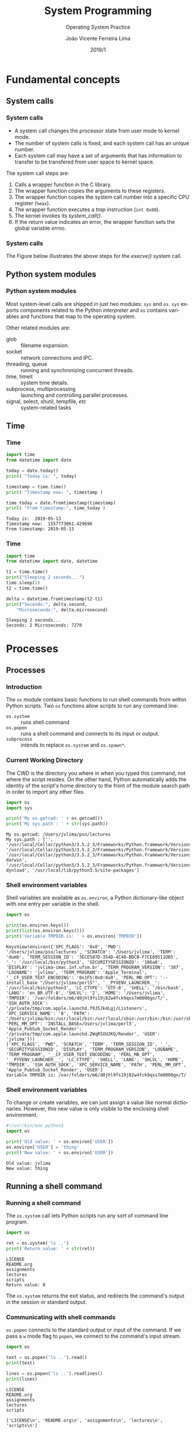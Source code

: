 #+TITLE: System Programming
#+SUBTITLE: Operating System Practice
#+DATE: 2019/1
#+AUTHOR: João Vicente Ferreira Lima
#+EMAIL: jvlima@inf.ufsm.br
#+OPTIONS: H:3 num:t toc:nil \n:nil @:t ::t |:t ^:nil -:t f:t *:t <:t
#+LATEX_CLASS: beamer
#+LaTeX_CLASS_OPTIONS: [xcolor=dvipsnames, 11pt, presentation]
#+LANGUAGE: en
#+SELECT_TAGS: export
#+EXCLUDE_TAGS: noexport
#+CREATOR: Emacs 24.5.1 (Org mode 8.3.4)
#+TAGS: noexport(n)
#+STARTUP: beamer overview indent
#+BEAMER_FRAME_LEVEL: 2
#+BEAMER_THEME: Madrid
#+BEAMER_HEADER: \institute[UFSM]{Universidade Federal de Santa Maria \\ \url{jvlima@inf.ufsm.br} \\ \url{http://www.inf.ufsm.br/~jvlima}}
#+LATEX_HEADER: \setbeamertemplate{footline}[frame number]
#+LATEX_HEADER: \usecolortheme[named=BrickRed]{structure}
#+LATEX_HEADER: \setbeamertemplate{navigation symbols}{}
#+LATEX_HEADER: \usepackage[american]{babel}
#+LATEX_HEADER: \usepackage{url} \urlstyle{sf}
#+LATEX_HEADER: \useinnertheme{circles}
#+LATEX_HEADER: \let\alert=\structure
#+LATEX_HEADER: \usepackage{wrapfig}
#+LATEX_HEADER: \usepackage{fancyvrb}
#+LATEX_HEADER: \newcommand{\bashcmd}[1]{\textcolor{White}{\colorbox{Sepia}{\texttt{#1}}}}
#+LATEX_HEADER: \usepackage{listings}
#+LATEX_HEADER: 

#+LATEX_HEADER: \lstset{
#+LATEX_HEADER:  backgroundcolor=\color{red!10},
#+LATEX_HEADER:  showstringspaces=false,
#+LATEX_HEADER:  stringstyle=\ttfamily,
#+LATEX_HEADER:  frame=single,
#+LATEX_HEADER:  frameround=tttt,
#+LATEX_HEADER:  mathescape=false
#+LATEX_HEADER: }

#+BEGIN_export latex
\frame<handout:0>
{
  \frametitle{Outline}
  \tableofcontents
}

\makeatletter
\AtBeginSubsection[]
{
  \frame<handout:0>
  {
    \frametitle{Outline}
    \tableofcontents[current,currentsubsection]
  }
}
\makeatother
#+END_export

* Fundamental concepts
** System calls
*** System calls
- A system call changes the processor state from user mode to kernel mode.
- The number of system calls is fixed, and each system call has an
  unique number.
- Each system call may have a set of arguments that has information to
  transfer to be transfered from user space to kernel space.

The system call steps are:
1. Calls a wrapper function in the C library.
2. The wrapper function copies the arguments to these registers.
3. The wrapper function copies the system call number into a specific
   CPU register (=%eax=).
4. The wrapper function executes a /trap/ instruction (=int 0x80=).
5. The kernel invokes its /system_call()/.
6. If the return value indicates an error, the wrapper function sets
   the global variable /errno/.

*** System calls
The Figure below illustrates the above steps for the /execve()/ system call.
#+BEGIN_export latex
\begin{center}
  \includegraphics[scale=0.6]{figures/systemCall.png}
\end{center}
#+END_export

** Python system modules
*** Python system modules
Most system-level calls are shipped in just two modules: =sys= and
=os=. =sys= exports components related to the Python /interpreter/ and =os=
contains variables and functions that map to the operating system.

Other related modules are:
- glob :: filename expansion.
- socket :: network connections and IPC.
- threading, queue :: running and synchronizing concurrent threads.
- time, timeit :: system time details.
- subprocess, multiprocessing :: launching and controlling parallel processes.
- signal, select, shutil, tempfile, /etc/ :: system-related tasks
** Time 
*** Time
 #+begin_src python :python python3 :results output replace :exports both
import time
from datetime import date

today = date.today()
print( "Today is: ", today)

timestamp = time.time()
print( "Timestamp now: ", timestamp )

time_today = date.fromtimestamp(timestamp)
print( "From timestamp:", time_today )
#+end_src

 #+RESULTS:
 : Today is:  2019-05-13
 : Timestamp now:  1557773061.429696
 : From timestamp: 2019-05-13
*** Time
 #+begin_src python :python python3 :results output replace :exports both
import time
from datetime import date, datetime

t1 = time.time()
print("Sleeping 2 seconds...")
time.sleep(2)
t2 = time.time()

delta = datetime.fromtimestamp(t2-t1)
print("Seconds:", delta.second,
    "Microseconds:", delta.microsecond)
#+end_src

 #+RESULTS:
 : Sleeping 2 seconds...
 : Seconds: 2 Microseconds: 7270

* File I/O                                                         :noexport:
** File information
*** Time
 #+begin_src python :python python3 :results output replace :exports both
import os
import time
from datetime import date, datetime

statinfo = os.stat("/etc/hosts")
print("File size is", statinfo.st_size)
datetime_modified  = datetime.fromtimestamp(
    statinfo.st_mtime)
print( "Modified at", datetime_modified )
current = datetime.now()
age = current - datetime_modified 
print("File age:", age)
#+end_src

 #+RESULTS:
 : File size is 236
 : Modified at 2012-02-21 22:57:33
 : File age: 2058 days, 16:50:37.004494

** Directories
*** Backslash and forward slash
#+begin_src python :python python3 :results output replace :exports both
#!/usr/bin/env python3
import os
mypath = os.path.join('usr', 'local', 'bin')
print(mypath)

myprogs = ['git', 'gcc', 'ld']
for filename in myprogs:
    print(os.path.join(mypath, filename))
#+end_src

#+RESULTS:
: usr/local/bin
: usr/local/bin/git
: usr/local/bin/gcc
: usr/local/bin/ld

*** Directories
Basic directory functions can be found on the =os.path= tools.

The absolute path can be retrived (=os.path.abspath=) or tested
(=os.path.isabs=).
#+begin_src python :python python3 :results output replace :exports both
#!/usr/bin/env python3
import os

print( os.path.abspath('.') )
print( os.path.isabs('.') )
print( os.path.isabs(os.path.abspath('.')) )
#+end_src

#+RESULTS:
: /Users/jvlima/Source/disciplinas/pso/lectures
: False
: True
*** Directories
The relative path can be obtained using the =realpath()= call. For
programs, we can get the base name (=basename()=) or the directory name
(=dirname()=).
#+begin_src python :python python3 :results output replace :exports both
#!/usr/bin/env python3
import os
print( os.path.relpath('/usr/local', '.') )
print( os.getcwd() )

path = '/usr/local/bin/git'
print( os.path.basename(path) )
print( os.path.dirname(path) )
print( path.split(os.path.sep) )
#+end_src

#+RESULTS:
: ../../../../../../usr/local
: /Users/jvlima/Source/disciplinas/pso/lectures
: git
: /usr/local/bin
: ['', 'usr', 'local', 'bin', 'git']

*** Directories
#+begin_src python :results output replace :exports both
#!/usr/bin/env python3
import os

totalSize = 0
for filename in os.listdir('/usr/local/bin'):
    totalSize += os.path.getsize(
        os.path.join('/usr/local/bin', filename))

print(totalSize)
#+end_src

#+RESULTS:
: 276636265

*** Check path
#+begin_src python :results output replace :exports both
#!/usr/bin/env python3
import os

print( os.path.exists('/usr/local') )
print( os.path.isdir('/usr/local') )
print( os.path.isfile('/usr/local') )
#+end_src

#+RESULTS:
: True
: True
: False

** Reading
*** Basic reading
=read()= function can read all contents.
#+begin_src python :results output replace :exports both
#!/usr/bin/env python3
import os

spamfile = open('/etc/networks')
contents = spamfile.read()
print(contents)
#+end_src

#+RESULTS:
: ##
: # Networks Database
: ##
: loopback	127		loopback-net
: 

*** Read line
You can also read each line using =readline()=.
#+begin_src python :results output replace :exports both
#!/usr/bin/env python3
import os

spamfile = open('/etc/networks')
line = spamfile.readline()
while line != '':
    print(line, end='')
    line = spamfile.readline()
#+end_src

#+RESULTS:
: ##
: # Networks Database
: ##
: loopback	127		loopback-net
: 

*** Read iterator
A =for= loop can also read file lines using a file object.
#+begin_src python :results output replace :exports both
#!/usr/bin/env python3
import os

spamfile = open('/etc/networks')
for line in spamfile:
    print(line, end='')
#+end_src

#+RESULTS:
: ##
: # Networks Database
: ##
: loopback	127		loopback-net
: 

*** Read all contents
Readling all contents using =readlines()= return a list, each list
element is a text line.
#+begin_src python :results output replace :exports both
#!/usr/bin/env python3
import os

spamfile = open('/etc/networks')
contents = spamfile.readlines()
print(contents)
#+end_src

#+RESULTS:
: ['##\n', '# Networks Database\n', '##\n', 'loopback\t127\t\tloopback-net\n']

** Writing files
*** Writing files
#+begin_src python :results output replace :exports both
#!/usr/bin/env python3
import os

baconfile = open('bacon.txt', 'w')
baconfile.write("Hello world\n")
baconfile.write("Bacon is life\n")
baconfile.close()

baconfile = open('bacon.txt')
content = baconfile.read()
baconfile.close()
print(content)
#+end_src

#+RESULTS:
: Hello world
: Bacon is life
: 

*** Saving variables
The =shelf= module allows to save variables to binary shelf files.
#+begin_src python :results output replace :exports both
#!/usr/bin/env python3
import shelve

datafile = shelve.open('mydata')
spam = ['cat', 'bat', 'rat', 'moose', 'chicken', 
        'elephant']
datafile['zoo'] = spam
datafile.close()
#+end_src

*** Saving variables
#+begin_src python :results output replace :exports both
#!/usr/bin/env python3
import shelve

datafile = shelve.open('mydata')
print( list(datafile.keys()) )
print( list(datafile.values()) )
datafile.close()
#+end_src

#+RESULTS:
: ['zoo']
: [['cat', 'bat', 'rat', 'moose', 'chicken', 'elephant']]

** Organizing
*** Copying files and folders
#+begin_src python :results output replace :exports both
#!/usr/bin/env python3
import shutil
import os

os.chdir('/Users/jvlima')
shutil.copy('a.txt', 'tmp')
if os.path.exists('/Users/jvlima/a.txt'):
    print('Created')
#+end_src

*** Copying files and folders
#+begin_src python :results output replace :exports both
#!/usr/bin/env python3
import shutil
import os

os.chdir('/Users/jvlima')
shutil.copytree('tmp', 'tmp2')
if os.path.exists('/Users/jvlima/tmp2'):
    print('Ok')
#+end_src

*** Moving and renaming
#+begin_src python :results output replace :exports both
#!/usr/bin/env python3
import shutil

shutil.move('/Users/jvlima/a.txt', 
            '/Users/jvlima/tmp' )
#+end_src

*** Delete files and folders
- =os.unlink(path)= delete the file at /path./
- =os.rmdir(path)= delete the folder at /path/.
- =shutil.rmtree(path)= remove the folder at /path/ and all files/folders
  inside.

#+begin_src python :results output replace :exports both
#!/usr/bin/env python3
import os

for filename in os.listdir():
    if filename.endswith('.txt'):
        os.unlink(filename)
#+end_src

*** Safe delete
=pip3 install send2trash=

#+begin_src python :results output replace :exports both
#!/usr/bin/env python3
import send2trash

baconFile = open('bacon.txt', 'a')
baconFile.write('Bacon is life')
baconFile.close()

send2trash.send2trash('bacon.txt')
#+end_src

*** Walking directories
#+begin_src python :results output replace :exports both
#!/usr/bin/env python3
import os

for name, subfolders, filenames in os.walk('tmp'):
    print('The current folder is ' + name)
    for subfolder in subfolders:
        print('SUBFOLDER OF ' + name + ': ' +
              subfolder)

    for filename in filenames:
        print('FILE INSIDE ' + name + ': ' +
              filename)
    print('')
#+end_src
*** Walking directories
#+RESULTS:
: The current folder is tmp
: SUBFOLDER OF tmp: foo
: FILE INSIDE tmp: a.txt
: FILE INSIDE tmp: b.txt
: 
: The current folder is tmp/foo
: FILE INSIDE tmp/foo: c.txt
: FILE INSIDE tmp/foo: d.txt
: 

*** Zip files
#+begin_src python :results output replace :exports both
#!/usr/bin/env python3
import zipfile, os

filezip = zipfile.ZipFile('tmp.zip')
print( filezip.namelist() )

spaminfo = filezip.getinfo('spam.txt')
print( spaminfo.file_size )
print( spaminfo.compress_size )
filezip.close()
#+end_src

#+RESULTS:
: ['b.txt', 'foo/', 'foo/c.txt', 'foo/d.txt', 'spam.txt']
: 15
: 15

*** Extract Zip files
#+begin_src python :results output replace :exports both
#!/usr/bin/env python3
import zipfile, os

filezip = zipfile.ZipFile('tmp.zip')
filezip.extractall()
filezip.close()
#+end_src

*** Extract single Zip file
#+begin_src python :results output replace :exports both
#!/usr/bin/env python3
import zipfile, os

filezip = zipfile.ZipFile('tmp.zip')
filezip.extract('spam.txt', 'tmp1')
filezip.close()
#+end_src

* Processes
** Processes
*** Introduction
The =os= module contains basic functions to run shell commands from
within Python scripts.  Two =os= functions allow scripts to run any
command line:
- =os.system= :: runs shell command
- =os.popen= :: runs a shell command and connects to its input or
              output.
- =subprocess= :: intends to replace =os.system= and =os.spawn*=.

*** Current Working Directory
The CWD is the directory you where in when you typed this command, not
where the script resides.
On the other hand, Python automatically adds the identity of the
script's home directory to the front of the module search path in
order to import any other files.
#+begin_src python :results output replace :exports both
import os
import sys

print('My os.getcwd: ' + os.getcwd())
print('My sys.path : ' + str(sys.path))
#+end_src

#+RESULTS:
: My os.getcwd: /Users/jvlima/pso/lectures
: My sys.path : ['', '/usr/local/Cellar/python3/3.5.2_3/Frameworks/Python.framework/Versions/3.5/lib/python35.zip', '/usr/local/Cellar/python3/3.5.2_3/Frameworks/Python.framework/Versions/3.5/lib/python3.5', '/usr/local/Cellar/python3/3.5.2_3/Frameworks/Python.framework/Versions/3.5/lib/python3.5/plat-darwin', '/usr/local/Cellar/python3/3.5.2_3/Frameworks/Python.framework/Versions/3.5/lib/python3.5/lib-dynload', '/usr/local/lib/python3.5/site-packages']

*** Shell environment variables
Shell variables are available as =os.environ=, a Python dictionary-like
object with one entry per variable in the shell.
#+begin_src python :results output replace :exports both
import os

print(os.environ.keys())
print(list(os.environ.keys()))
print('Variable TMPDIR is: ' + os.environ['TMPDIR'])
#+end_src

#+RESULTS:
: KeysView(environ({'XPC_FLAGS': '0x0', 'PWD': '/Users/jvlima/pso/lectures', 'SCRATCH': '/Users/jvlima', 'TERM': 'dumb', 'TERM_SESSION_ID': '3ECE587D-354D-4C48-BDCB-F7CE89511DB5', '_': '/usr/local/bin/python3', 'SECURITYSESSIONID': '186a8', 'DISPLAY': 'jvlima-imac.inf.ufsm.br', 'TERM_PROGRAM_VERSION': '387', 'LOGNAME': 'jvlima', 'TERM_PROGRAM': 'Apple_Terminal', '__CF_USER_TEXT_ENCODING': '0x1F5:0x0:0x0', 'PERL_MB_OPT': '--install_base "/Users/jvlima/perl5"', '__PYVENV_LAUNCHER__': '/usr/local/bin/python3', 'LC_CTYPE': 'UTF-8', 'SHELL': '/bin/bash', 'LANG': 'en_BR.UTF-8', 'SHLVL': '2', 'HOME': '/Users/jvlima', 'TMPDIR': '/var/folders/m6/d0jhl9fs19j82w4fck9qxs7m0000gn/T/', 'SSH_AUTH_SOCK': '/private/tmp/com.apple.launchd.f9J5Jk4Lgj/Listeners', 'XPC_SERVICE_NAME': '0', 'PATH': '/Users/jvlima/bin:/usr/local/bin:/usr/local/sbin:/usr/bin:/bin:/usr/sbin:/sbin:/usr/local/bin:/Library/TeX/texbin', 'PERL_MM_OPT': 'INSTALL_BASE=/Users/jvlima/perl5', 'Apple_PubSub_Socket_Render': '/private/tmp/com.apple.launchd.ZWqR5XU2KQ/Render', 'USER': 'jvlima'}))
: ['XPC_FLAGS', 'PWD', 'SCRATCH', 'TERM', 'TERM_SESSION_ID', '_', 'SECURITYSESSIONID', 'DISPLAY', 'TERM_PROGRAM_VERSION', 'LOGNAME', 'TERM_PROGRAM', '__CF_USER_TEXT_ENCODING', 'PERL_MB_OPT', '__PYVENV_LAUNCHER__', 'LC_CTYPE', 'SHELL', 'LANG', 'SHLVL', 'HOME', 'TMPDIR', 'SSH_AUTH_SOCK', 'XPC_SERVICE_NAME', 'PATH', 'PERL_MM_OPT', 'Apple_PubSub_Socket_Render', 'USER']
: Variable TMPDIR is: /var/folders/m6/d0jhl9fs19j82w4fck9qxs7m0000gn/T/

*** Shell environment variables
To change or create variables, we can just assign a value like normal
dictionaries.
However, this new value is only visible to the enclosing shell
environment.
#+begin_src python :results output replace :exports both
#!/usr/bin/env python3 
import os

print('Old value: ' + os.environ['USER'])
os.environ['USER'] = 'thing'
print('New value: ' + os.environ['USER'])
#+end_src

#+RESULTS:
: Old value: jvlima
: New value: thing

** Running a shell command
*** Running a shell command
The =os.system= call lets Python scripts run any sort of command line
program. 
#+begin_src python :results output replace :exports both
import os

ret = os.system('ls ..')
print('Return value: ' + str(ret))
#+end_src

#+RESULTS:
: LICENSE
: README.org
: assignments
: lectures
: scripts
: Return value: 0

The =os.system= returns the exit status, and redirects the command's
output in the session or standard output.
*** Communicating with shell commands
=os.popen= connects to the standard output or input of the command. If
we pass a =w= mode flag to =popen=, we connect to the command's input
stream.
#+begin_src python :results output replace :exports both
import os

text = os.popen('ls ..').read()
print(text)

lines = os.popen('ls ..').readlines()
print(lines)
#+end_src

#+RESULTS:
: LICENSE
: README.org
: assignments
: lectures
: scripts
: 
: ['LICENSE\n', 'README.org\n', 'assignments\n', 'lectures\n', 'scripts\n']

** =subprocess= module
*** =subprocess= module
As we mentioned before, the =subprocess= module intends to replate
several older modules and functions such as =os.system= and =os.spawn*=.

Running a shell command can be done using =run()= (recommended) or =call()=.
#+begin_src python :results output replace :exports both
import subprocess

subprocess.run('date')
subprocess.run(['ls', '..'])
subprocess.run('hello.py', shell=True)
#+end_src

#+RESULTS:
: Wed Nov 16 14:39:46 BRST 2016
: LICENSE
: README.org
: assignments
: lectures
: scripts

*** =subprocess= module
Two things must be noted here:
1. The second command received a list in which the first element is
   the command and the second its arguments.
2. The =shell=True= argument. On Unix-like platforms, when =shell= is
=False=, the program command line is run directly by =os.execvp=. If this
argument is =True=, the command is run through a shell instead.

** Forking processes
*** Forking processes
#+begin_src python :results output replace :exports both
import os

def child():
  print('Hello from child', os.getpid())
  os._exit(0)

def parent():
  while True:
    newpid = os.fork()
    if newpid == 0:
      child()
    else:
      print('Hello from parent', os.getpid(), newpid)
    if input() == 'q':
      break
parent()
#+end_src
*** Forking processes
#+begin_src python :results output replace :exports both
import os, time

def counter(count):
  for i in range(count):
    time.sleep(1)
    print('[%s] => %s' % (os.getpid(), i))

for i in range(5):
  pid = os.fork()
  if pid != 0:
    print('Process %s spawned' % pid)
  else:
    counter(5)
    os._exit(0)

print('Main process exiting.')
#+end_src
*** Fork
#+begin_src python :results output replace :exports both
import os

parm = 0
while True:
  parm += 1
  pid = os.fork()
  if pid == 0:
    os.execlp('python', 'python', 'child.py', 
              str(parm))
    assert False, 'error starting program'
  else:
    print('Child is', pid)
    if input() == 'q':
      break
#+end_src
*** Exec
#+begin_src python :results output replace :exports both
import os
import sys

print('Hello from child', os.getpid(), sys.argv[1])
#+end_src

A list of =os.exec= variants are:
#+BEGIN_EXAMPLE
os.execv(program, commandlinesequence)
os.execl(program, cmdarg1, cmdarg2, ... cmdargN)
os.execlp
os.execvp
os.execvpe
os.execlpe
#+END_EXAMPLE

** Threads
*** Threading
The =threading= module uses the =_thread= module (lower-level interface)
to implement a higher-level interface based on objects and classes.

#+begin_src python :results output replace :exports both
import threading
#+end_src
*** Threading
This example demostrates a threading class (=MyThead=):
#+begin_src python :results output replace :exports both
import threading

class MyThread(threading.Thread):
  def __init__(self, myId, count, mutex):
    self.myId = myId
    self.count = count
    self.mutex = mutex
    threading.Thread.__init__(self)

  def run(self):
    for i in range(self.count):
      with self.mutex:
        print('[%s] => %s' % (self.myId, i))
#+end_src
*** Threading
#+begin_src python :results output replace :exports both
stdoutmutex = threading.Lock()
threads = []

for i in range(10):
  thread = MyThread(i, 10, stdoutmutex)
  thread.start()
  threads.append(thread)

for thread in threads:
  thread.join()

print('Main thread exiting.')
#+end_src
*** Threading
#+RESULTS:
#+begin_example
[0] => 0
[0] => 1
[0] => 2
[0] => 3
[0] => 4
[0] => 5
[0] => 6
[0] => 7
[0] => 8
[0] => 9
[1] => 0
[1] => 1
[1] => 2
[1] => 3
[1] => 4
[1] => 5
[1] => 6
[1] => 7
[1] => 8
[1] => 9
[2] => 0
[2] => 1
[2] => 2
[2] => 3
[2] => 4
[2] => 5
[2] => 6
[2] => 7
[2] => 8
[2] => 9
[3] => 0
[3] => 1
[3] => 2
[3] => 3
[3] => 4
[3] => 5
[3] => 6
[3] => 7
[3] => 8
[3] => 9
[4] => 0
[4] => 1
[4] => 2
[4] => 3
[4] => 4
[4] => 5
[4] => 6
[4] => 7
[4] => 8
[4] => 9
[5] => 0
[5] => 1
[5] => 2
[5] => 3
[5] => 4
[5] => 5
[5] => 6
[5] => 7
[5] => 8
[5] => 9
[6] => 0
[6] => 1
[6] => 2
[6] => 3
[6] => 4
[6] => 5
[6] => 6
[6] => 7
[6] => 8
[6] => 9
[7] => 0
[7] => 1
[7] => 2
[7] => 3
[7] => 4
[7] => 5
[7] => 6
[7] => 7
[7] => 8
[7] => 9
[8] => 0
[8] => 1
[8] => 2
[8] => 3
[8] => 4
[8] => 5
[8] => 6
[8] => 7
[8] => 8
[8] => 9
[9] => 0
[9] => 1
[9] => 2
[9] => 3
[9] => 4
[9] => 5
[9] => 6
[9] => 7
[9] => 8
[9] => 9
Main thread exiting.
#+end_example
*** Threading
Your thread class do not necessarily have to subclass =Thread=. The
thread's target in =threading= may be any type of /callable object/.
#+begin_src python :results output replace :exports both
import threading

class Power:
    def __init__(self, i):
        self.i = i
    def action(self):
        print(self.i ** 32)

obj = Power(2)
threading.Thread(target=obj.action).start()
#+end_src

#+RESULTS:
: 4294967296
*** Threading
Global variables can require coordination if concurrent updates are
possible, such as:
#+begin_src python :results output replace :exports both
import threading
import time

count = 0

def adder():
    global count
    count = count + 1
    time.sleep(0.5)
    count = count + 1
#+end_src
*** Threading
#+begin_src python :results output replace :exports both
threads = []
for i in range(100):
    thread = threading.Thread(target=adder, args=())
    thread.start()
    threads.append(thread)

for thread in threads:
    thread.join()
print(count)
#+end_src

#+RESULTS:
: 200
*** Threading
This code clearly has a race condition on the update of =count= global
variable. To avoid this race, we need to add a lock to synchronize the
updates:
#+begin_src python :results output replace :exports both
import threading
import time

count = 0

def adder(addlock):
    global count
    with addlock:
        count = count + 1
    time.sleep(0.5)
    with addlock:
        count = count + 1
#+end_src
*** Threading
#+begin_src python :results output replace :exports both
addlock = threading.Lock()
threads = []
for i in range(100):
    thread = threading.Thread(target=adder, args=(addlock,))
    thread.start()
    threads.append(thread)

for thread in threads:
    thread.join()
print(count)
#+end_src

#+RESULTS:
: 200

*** Queue
The =queue= module provides a standard queue data structure (FIFO),
in which items are added on one end and removed from the other.
The queue object is automatically controlled with thread lock acquire
and release operations.

In this example, the program runs two producers and two consumers
(five threads including the main one). Note that consumers threads are
set to be /daemon/ threads. The entire program exits when only deamon
threads are left. Producer threads end with a /join/ at the end.
*** Queue
#+begin_src python :results output replace :exports both
import threading
import queue
import time

nconsumers = 2
nproducers = 2
nmessages = 4

safeprint = threading.Lock()
dataQueue = queue.Queue()
#+end_src
*** Producer/consumer
#+begin_src python :results output replace :exports both
def producer(idnum):
    for msg in range(nmessages):
        time.sleep(idnum)
        dataQueue.put('[producer id=%d, count=%d]' % 
                      (idnum, msg))

def consumer(idnum):
    while True:
        time.sleep(0.1)
        try:
            data = dataQueue.get(block=False)
        except queue.Empty:
            pass
        else:
            with safeprint:
                print('consumer', idnum,
                      'got =>', data)
#+end_src
*** Producer/consumer
#+begin_src python :results output replace :exports both
if __name__ == '__main__':
    for i in range(nconsumers):
        thread = threading.Thread(target=consumer,
                                  args=(i,))
        thread.daemon = True # else cannot exit
        thread.start()

    threads = []        
    for i in range(nproducers):
        thread = threading.Thread(target=producer,
                                  args=(i,))
        thread.start()
        threads.append(thread)

    for thread in threads:
        thread.join()
#+end_src
*** Producer/consumer
#+RESULTS:
: consumer 0 got => [producer id=0, count=0]
: consumer 1 got => [producer id=0, count=1]
: consumer 0 got => [producer id=0, count=2]
: consumer 1 got => [producer id=0, count=3]
: consumer 0 got => [producer id=1, count=0]
: consumer 0 got => [producer id=1, count=1]
: consumer 0 got => [producer id=1, count=2]

*** Other synchronization objects
- =threading.RLock= :: reentrant lock.
- =threading.Condition(lock=None)= :: condition variable.
- =threading.Semaphore(value=1)= :: semaphore.
- =threading.Event= :: one thread signals an event and other threads wait for it.
** Interprocess communication
*** Pipes
Pipes are implemented by the operating system and made available in
the Python standard library.  Pipes are unidirectional channels.

#+LaTex: \begin{block}{Anonymous and named pipes}
There are /anonymous/ and /named/ pipes. Named pipes (or fifos) are
external files. By contrast, anonymous pipes exist only within
processes and are tipically used in conjunction with process /forks/.
#+LaTex: \end{block}
*** Anonymous Pipes
This example forks itself and creates a pipe. The =os.pipe= call returns
a tuple of two file descriptors, representing the input and output
sides of the pipe.
#+begin_src python :results output replace :exports both
import os, time

def child(pipeout):
    zzz = 0
    while True:
        # make parent wait
        time.sleep(zzz)
        # pipes are binary bytes
        msg = ('Spam %03d' % zzz).encode()
        # send to parent
        os.write(pipeout, msg)
        # goto 0 after 4
        zzz = (zzz+1) % 5
#+end_src
*** Anonymous Pipes
#+begin_src python :results output replace :exports both
def parent():
    # make 2-ended pipe
    pipein, pipeout = os.pipe()
    # copy this process
    if os.fork() == 0:
        child(pipeout)
    else:
        # in parent, listen to pipe
        while True:
            # blocks until data sent
            line = os.read(pipein, 32)
            print('Parent %d got [%s] at %s' %
                  (os.getpid(), line, time.time()))

parent()
#+end_src
*** Anonymous Pipes
#+RESULTS:
#+BEGIN_EXAMPLE
Parent 79486 got [b'Spam 000'] at 1479696342.063272
Parent 79486 got [b'Spam 001'] at 1479696343.063545
Parent 79486 got [b'Spam 002'] at 1479696345.065001
Parent 79486 got [b'Spam 003'] at 1479696348.066442
Parent 79486 got [b'Spam 004'] at 1479696352.067562
Parent 79486 got [b'Spam 000'] at 1479696352.067668
Parent 79486 got [b'Spam 001'] at 1479696353.068904
Parent 79486 got [b'Spam 002'] at 1479696355.070184
Parent 79486 got [b'Spam 003'] at 1479696358.071641
Parent 79486 got [b'Spam 004Spam 000'] at 1479696362.073227
Parent 79486 got [b'Spam 001'] at 1479696363.074522
Parent 79486 got [b'Spam 002'] at 1479696365.075826
Parent 79486 got [b'Spam 003'] at 1479696368.077408
Parent 79486 got [b'Spam 004Spam 000'] at 1479696372.078836
Parent 79486 got [b'Spam 001'] at 1479696373.079927
#+END_EXAMPLE

*** Named pipes (Fifos)
#+LaTex: \begin{block}{Named pipes}
Named pipes are external files to any particular program. Once a named
pipe file is create, clients open it by name and read and write data
using normal file operations.
#+LaTex: \end{block}

In this example, a named pipe is created with the =os.mkfifo=
call. Because the fifo exists independently of both parent and child,
there is no reason to fork here.
*** Named pipes (Fifos)
#+begin_src python :results output replace :exports both
import os, time, sys
fifoname = '/tmp/pipefifo' 

def child():
    # open fifo pipe file as fd
    pipeout = os.open(fifoname, os.O_WRONLY)
    zzz = 0
    while True:
        time.sleep(zzz)
        # binary as opened here
        msg = ('Spam %03d\n' % zzz).encode()
        os.write(pipeout, msg)
        zzz = (zzz+1) % 5
#+end_src
*** Named pipes (fifos)
#+begin_src python :results output replace :exports both
def parent():
    # open fifo as text file object
    pipein = open(fifoname, 'r') 
    while True:
        # blocks until data sent
        line = pipein.readline()[:-1] 
        print('Parent %d got "%s" at %s' % 
              (os.getpid(), line, time.time()))

if __name__ == '__main__':
    if not os.path.exists(fifoname):
        os.mkfifo(fifoname) 
    if len(sys.argv) == 1:
        parent()          
    else: 
        child()
#+end_src

*** Named pipes (Fifos)
Execute the parent typing:
#+begin_src sh :results output :exports both
python pipefifo.py
Parent 80553 got "Spam 000" at 1479700554.835515
Parent 80553 got "Spam 001" at 1479700555.840781
Parent 80553 got "Spam 002" at 1479700557.845987
Parent 80553 got "Spam 003" at 1479700560.84998
Parent 80553 got "Spam 004" at 1479700564.855003
Parent 80553 got "Spam 000" at 1479700564.855088
Parent 80553 got "Spam 001" at 1479700565.859777
.....
#+end_src
Execute the child:
#+begin_src sh :results output :exports both
python pipefifo.py -child
#+end_src

* Other =os= module exports
** Other =os= module exports
*** Other =os= module exports
- =os.environ= :: manipulates environment variables.
- =os.fork= :: spawns a new child process.
- =os.pipe= :: communicates between programs.
- =os.execlp= :: starts new programs.
- =os.spawnv= :: starts new programs with lower-level control.
- =os.open= :: opens a low-level descriptor file.
- =os.mkdir= :: creates a new directory.
- =os.mkfifo= :: creates a new named pipe.
- =os.stat= :: fetches low-level file information.
- =os.remove= :: deletes a file by its pathname.
- =os.walk= :: applies a function or loop body to all parts of an entire
             directory tree.
*** 

